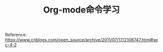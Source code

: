 #+TITLE:Org-mode命令学习
#+OPTIONS：nil :t

Reference:
https://www.cnblogs.com/open_source/archive/2011/07/17/2108747.html#sec-4-2
